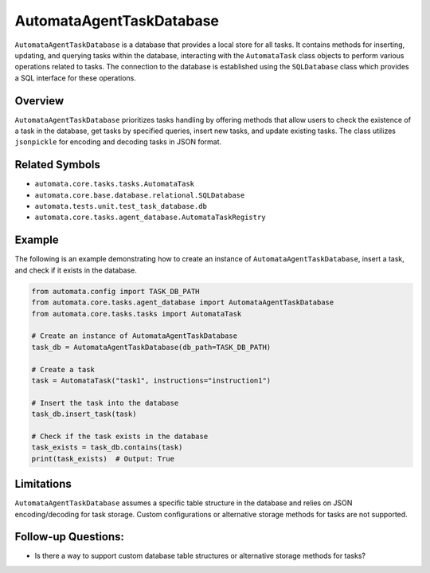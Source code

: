 AutomataAgentTaskDatabase
====================

``AutomataAgentTaskDatabase`` is a database that provides a local store for
all tasks. It contains methods for inserting, updating, and querying
tasks within the database, interacting with the ``AutomataTask`` class
objects to perform various operations related to tasks. The connection
to the database is established using the ``SQLDatabase`` class which
provides a SQL interface for these operations.

Overview
--------

``AutomataAgentTaskDatabase`` prioritizes tasks handling by offering methods
that allow users to check the existence of a task in the database, get
tasks by specified queries, insert new tasks, and update existing tasks.
The class utilizes ``jsonpickle`` for encoding and decoding tasks in
JSON format.

Related Symbols
---------------

-  ``automata.core.tasks.tasks.AutomataTask``
-  ``automata.core.base.database.relational.SQLDatabase``
-  ``automata.tests.unit.test_task_database.db``
-  ``automata.core.tasks.agent_database.AutomataTaskRegistry``

Example
-------

The following is an example demonstrating how to create an instance of
``AutomataAgentTaskDatabase``, insert a task, and check if it exists in the
database.

.. code:: python

   from automata.config import TASK_DB_PATH
   from automata.core.tasks.agent_database import AutomataAgentTaskDatabase
   from automata.core.tasks.tasks import AutomataTask

   # Create an instance of AutomataAgentTaskDatabase
   task_db = AutomataAgentTaskDatabase(db_path=TASK_DB_PATH)

   # Create a task
   task = AutomataTask("task1", instructions="instruction1")

   # Insert the task into the database
   task_db.insert_task(task)

   # Check if the task exists in the database
   task_exists = task_db.contains(task)
   print(task_exists)  # Output: True

Limitations
-----------

``AutomataAgentTaskDatabase`` assumes a specific table structure in the
database and relies on JSON encoding/decoding for task storage. Custom
configurations or alternative storage methods for tasks are not
supported.

Follow-up Questions:
--------------------

-  Is there a way to support custom database table structures or
   alternative storage methods for tasks?
